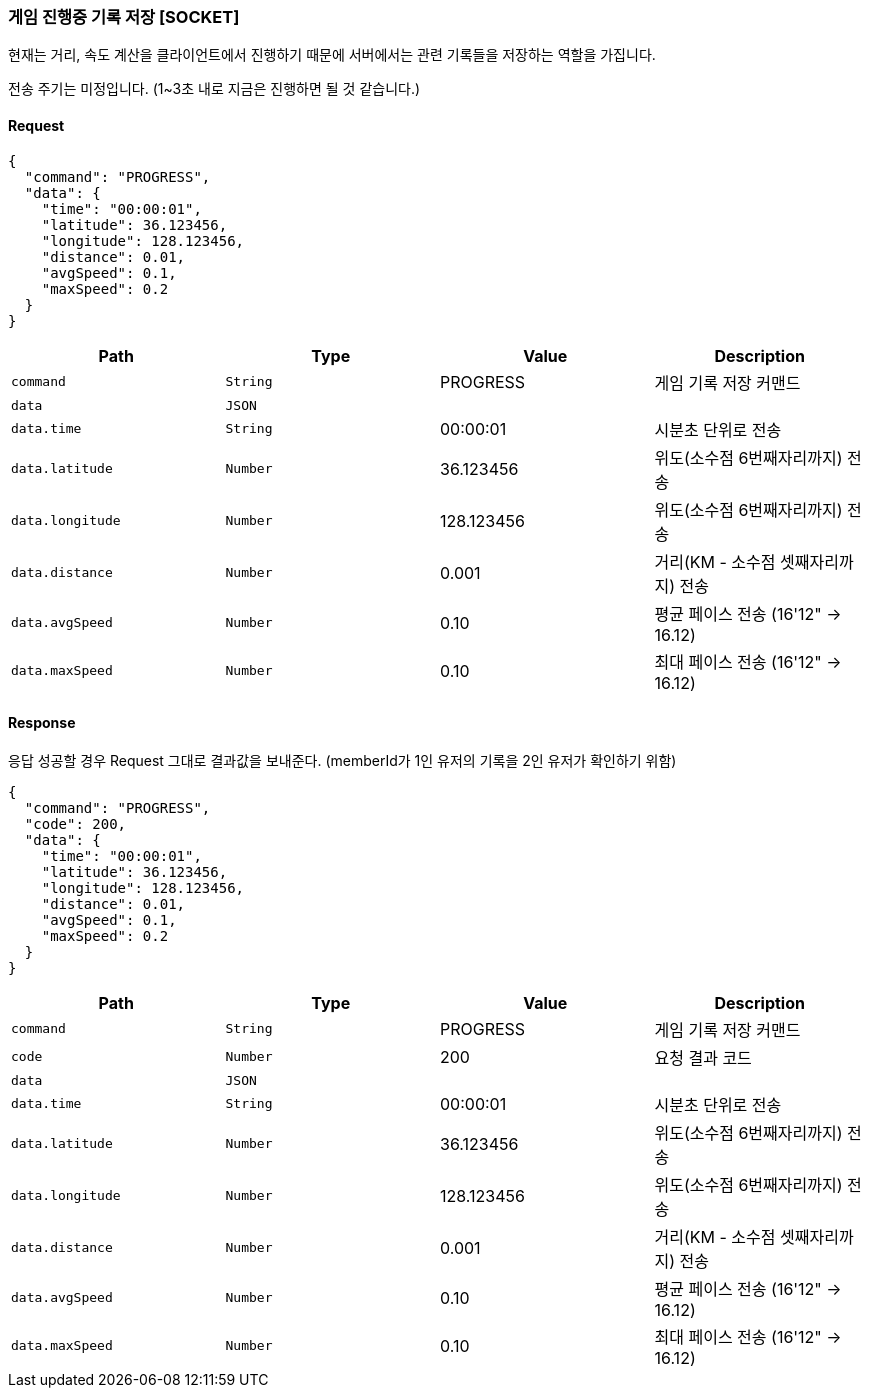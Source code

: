 === 게임 진행중 기록 저장 [SOCKET]
현재는 거리, 속도 계산을 클라이언트에서 진행하기 때문에 서버에서는 관련 기록들을 저장하는 역할을 가집니다.

전송 주기는 미정입니다. (1~3초 내로 지금은 진행하면 될 것 같습니다.)

==== Request
[source,json,options="nowrap"]
----
{
  "command": "PROGRESS",
  "data": {
    "time": "00:00:01",
    "latitude": 36.123456,
    "longitude": 128.123456,
    "distance": 0.01,
    "avgSpeed": 0.1,
    "maxSpeed": 0.2
  }
}
----

|===
|Path|Type|Value|Description

|`+command+`
|`+String+`
|PROGRESS
|게임 기록 저장 커맨드

|`+data+`
|`+JSON+`
|
|

|`+data.time+`
|`+String+`
|00:00:01
|시분초 단위로 전송

|`+data.latitude+`
|`+Number+`
|36.123456
|위도(소수점 6번째자리까지) 전송

|`+data.longitude+`
|`+Number+`
|128.123456
|위도(소수점 6번째자리까지) 전송

|`+data.distance+`
|`+Number+`
|0.001
|거리(KM - 소수점 셋째자리까지) 전송

|`+data.avgSpeed+`
|`+Number+`
|0.10
|평균 페이스 전송 (16'12" -> 16.12)

|`+data.maxSpeed+`
|`+Number+`
|0.10
|최대 페이스 전송 (16'12" -> 16.12)

|===

==== Response
응답 성공할 경우 Request 그대로 결과값을 보내준다.
(memberId가 1인 유저의 기록을 2인 유저가 확인하기 위함)

[source,json,options="nowrap"]
----
{
  "command": "PROGRESS",
  "code": 200,
  "data": {
    "time": "00:00:01",
    "latitude": 36.123456,
    "longitude": 128.123456,
    "distance": 0.01,
    "avgSpeed": 0.1,
    "maxSpeed": 0.2
  }
}
----

|===
|Path|Type|Value|Description

|`+command+`
|`+String+`
|PROGRESS
|게임 기록 저장 커맨드

|`+code+`
|`+Number+`
|200
|요청 결과 코드

|`+data+`
|`+JSON+`
|
|

|`+data.time+`
|`+String+`
|00:00:01
|시분초 단위로 전송

|`+data.latitude+`
|`+Number+`
|36.123456
|위도(소수점 6번째자리까지) 전송

|`+data.longitude+`
|`+Number+`
|128.123456
|위도(소수점 6번째자리까지) 전송

|`+data.distance+`
|`+Number+`
|0.001
|거리(KM - 소수점 셋째자리까지) 전송

|`+data.avgSpeed+`
|`+Number+`
|0.10
|평균 페이스 전송 (16'12" -> 16.12)

|`+data.maxSpeed+`
|`+Number+`
|0.10
|최대 페이스 전송 (16'12" -> 16.12)

|===